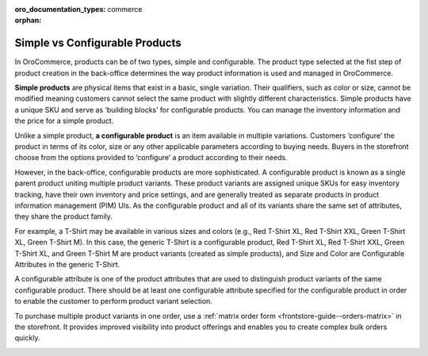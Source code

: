 :oro_documentation_types: commerce

:orphan:

Simple vs Configurable Products
-------------------------------

.. simple_product_begin

.. configurable_product_begin

In OroCommerce, products can be of two types, simple and configurable. The product type selected at the fist step of product creation in the back-office determines the way product information is used and managed in OroCommerce.

**Simple products** are physical items that exist in a basic, single variation. Their qualifiers, such as color or size, cannot be modified meaning customers cannot select the same product with slightly different characteristics. Simple products have a unique SKU and serve as ‘building blocks’ for configurable products. You can manage the inventory information and the price for a simple product.

.. simple_product_end

.. image:: /user/img/products/products/SimpleProductScreenFrontStore.png
   :alt: An example of a simple product displayed in the storefront

Unlike a simple product, **a configurable product** is an item available in multiple variations. Customers ‘configure’ the product in terms of its color, size or any other applicable parameters according to buying needs. Buyers in the storefront choose from the options provided to ‘configure’ a product according to their needs.

However, in the back-office, configurable products are more sophisticated. A configurable product is known as a single parent product uniting multiple product variants. These product variants are assigned unique SKUs for easy inventory tracking, have their own inventory and price settings, and are generally treated as separate products in product information management (PIM) UIs. As the configurable product and all of its variants share the same set of attributes, they share the product family.

.. image:: /user/img/products/products/SampleConfigSimpleGrid.png
   :alt: Both configurable and simple products are illustrated in the products grid

For example, a T-Shirt may be available in various sizes and colors (e.g., Red T-Shirt XL, Red T-Shirt XXL, Green T-Shirt XL, Green T-Shirt M). In this case, the generic T-Shirt is a configurable product, Red T-Shirt XL, Red T-Shirt XXL, Green T-Shirt XL, and Green T-Shirt M are product variants (created as simple products), and Size and Color are Configurable Attributes in the generic T-Shirt.

A configurable attribute is one of the product attributes that are used to distinguish product variants of the same configurable product. There should be at least one configurable attribute specified for the configurable product in order to enable the customer to perform product variant selection.

To purchase multiple product variants in one order, use a :ref:`matrix order form <frontstore-guide--orders-matrix>` in the storefront.  It provides improved visibility into product offerings and enables you to create complex bulk orders quickly.

.. image:: /user/img/products/products/matrix_popup.png
   :alt: Matrix form in the storefront illustrating variations of a usb drive


.. configurable_product_end